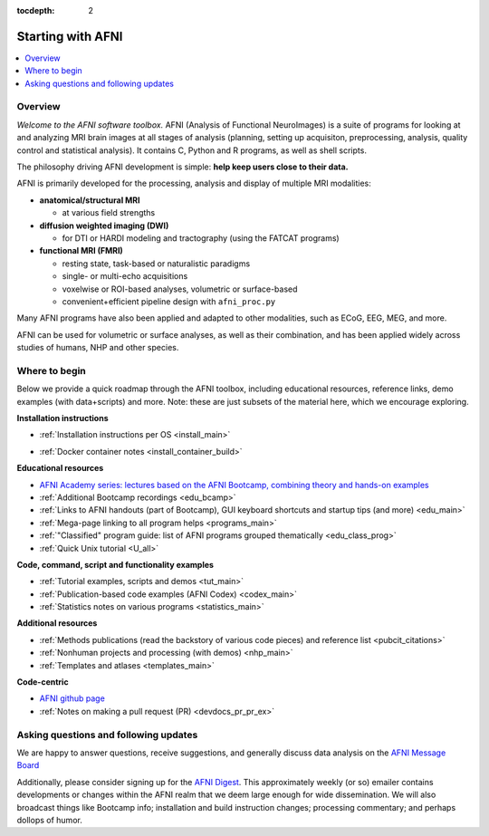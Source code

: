 :tocdepth: 2

.. _start_intro:

=====================
Starting with AFNI
=====================

.. contents::
   :local:

Overview
----------

*Welcome to the AFNI software toolbox.* AFNI (Analysis of Functional
NeuroImages) is a suite of programs for looking at and analyzing MRI
brain images at all stages of analysis (planning, setting up
acquisiton, preprocessing, analysis, quality control and statistical
analysis).  It contains C, Python and R programs, as well as shell
scripts.

The philosophy driving AFNI development is simple: **help keep users
close to their data.**

AFNI is primarily developed for the processing, analysis and display
of multiple MRI modalities:

* **anatomical/structural MRI**

  * at various field strengths

* **diffusion weighted imaging (DWI)**

  * for DTI or HARDI modeling and tractography (using the FATCAT
    programs)

* **functional MRI (FMRI)**

  * resting state, task-based or naturalistic paradigms

  * single- or multi-echo acquisitions

  * voxelwise or ROI-based analyses, volumetric or surface-based

  * convenient+efficient pipeline design with ``afni_proc.py``

Many AFNI programs have also been applied and adapted to other
modalities, such as ECoG, EEG, MEG, and more.

AFNI can be used for volumetric or surface analyses, as well as their
combination, and has been applied widely across studies of humans,
NHP and other species.

.. image:: media/img_afni_suma_fatcat.png
   :width: 70%   
   :align: center

Where to begin
---------------

Below we provide a quick roadmap through the AFNI toolbox, including
educational resources, reference links, demo examples (with
data+scripts) and more.  Note: these are just subsets of the material
here, which we encourage exploring.

**Installation instructions**

* | :ref:`Installation instructions per OS <install_main>`

* | :ref:`Docker container notes <install_container_build>`


**Educational resources**

* `AFNI Academy series: lectures based on the AFNI Bootcamp, combining
  theory and hands-on examples <https://www.youtube.com/c/afnibootcamp>`_

* :ref:`Additional Bootcamp recordings <edu_bcamp>`
    
* :ref:`Links to AFNI handouts (part of Bootcamp), GUI keyboard
  shortcuts and startup tips (and more) <edu_main>`

* :ref:`Mega-page linking to all program helps <programs_main>`

* :ref:`"Classified" program guide: list of AFNI programs grouped
  thematically <edu_class_prog>`

* :ref:`Quick Unix tutorial <U_all>`


**Code, command, script and functionality examples**

* :ref:`Tutorial examples, scripts and demos <tut_main>`

* :ref:`Publication-based code examples (AFNI Codex) <codex_main>`

* :ref:`Statistics notes on various programs <statistics_main>`


**Additional resources**

* :ref:`Methods publications (read the backstory of various code
  pieces) and reference list <pubcit_citations>`

* :ref:`Nonhuman projects and processing (with demos) <nhp_main>`
    
* :ref:`Templates and atlases <templates_main>`


**Code-centric**

* `AFNI github page <https://github.com/afni/afni>`_

* :ref:`Notes on making a pull request (PR) <devdocs_pr_pr_ex>`


Asking questions and following updates
--------------------------------------------------------

We are happy to answer questions, receive suggestions, and generally
discuss data analysis on the `AFNI Message Board
<https://afni.nimh.nih.gov/afni/community/board/login.php?1>`_

Additionally, please consider signing up for the `AFNI Digest
<https://list.nih.gov/cgi-bin/wa.exe?SUBED1=afni_digest&A=1>`_.  This
approximately weekly (or so) emailer contains developments or changes
within the AFNI realm that we deem large enough for wide
dissemination.  We will also broadcast things like Bootcamp info;
installation and build instruction changes; processing commentary; and
perhaps dollops of humor.
